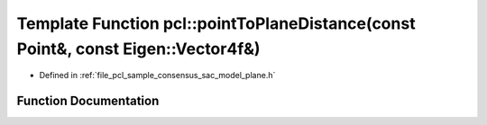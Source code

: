 .. _exhale_function_group__sample__consensus_1gad5ba25b6b496cf05b52b7e639c4c19e0:

Template Function pcl::pointToPlaneDistance(const Point&, const Eigen::Vector4f&)
=================================================================================

- Defined in :ref:`file_pcl_sample_consensus_sac_model_plane.h`


Function Documentation
----------------------


.. doxygenfunction:: pcl::pointToPlaneDistance(const Point&, const Eigen::Vector4f&)
